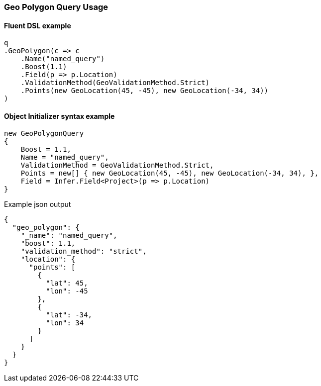:ref_current: https://www.elastic.co/guide/en/elasticsearch/reference/7.0

:github: https://github.com/elastic/elasticsearch-net

:nuget: https://www.nuget.org/packages

////
IMPORTANT NOTE
==============
This file has been generated from https://github.com/elastic/elasticsearch-net/tree/7.x/src/Tests/Tests/QueryDsl/Geo/Polygon/GeoPolygonQueryUsageTests.cs. 
If you wish to submit a PR for any spelling mistakes, typos or grammatical errors for this file,
please modify the original csharp file found at the link and submit the PR with that change. Thanks!
////

[[geo-polygon-query-usage]]
=== Geo Polygon Query Usage

==== Fluent DSL example

[source,csharp]
----
q
.GeoPolygon(c => c
    .Name("named_query")
    .Boost(1.1)
    .Field(p => p.Location)
    .ValidationMethod(GeoValidationMethod.Strict)
    .Points(new GeoLocation(45, -45), new GeoLocation(-34, 34))
)
----

==== Object Initializer syntax example

[source,csharp]
----
new GeoPolygonQuery
{
    Boost = 1.1,
    Name = "named_query",
    ValidationMethod = GeoValidationMethod.Strict,
    Points = new[] { new GeoLocation(45, -45), new GeoLocation(-34, 34), },
    Field = Infer.Field<Project>(p => p.Location)
}
----

[source,javascript]
.Example json output
----
{
  "geo_polygon": {
    "_name": "named_query",
    "boost": 1.1,
    "validation_method": "strict",
    "location": {
      "points": [
        {
          "lat": 45,
          "lon": -45
        },
        {
          "lat": -34,
          "lon": 34
        }
      ]
    }
  }
}
----

